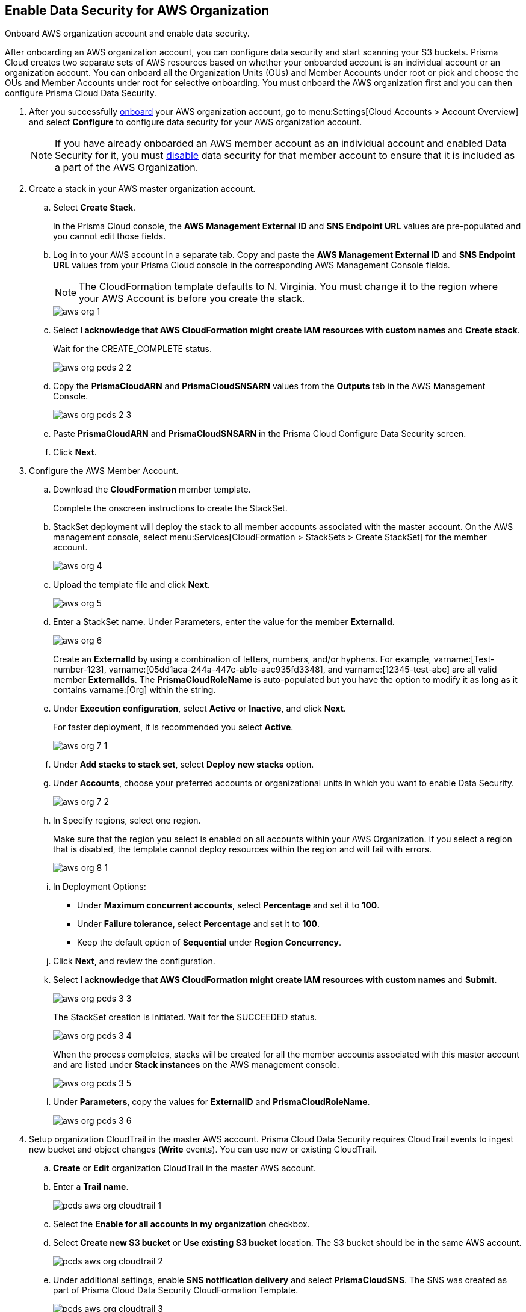 :topic_type: task
[.task]
[#id8975c2b6-7c7d-471a-8a5c-19a909bc2b0a]
== Enable Data Security for AWS Organization

Onboard AWS organization account and enable data security.

After onboarding an AWS organization account, you can configure data security and start scanning your S3 buckets. Prisma Cloud creates two separate sets of AWS resources based on whether your onboarded account is an individual account or an organization account. You can onboard all the Organization Units (OUs) and Member Accounts under root or pick and choose the OUs and Member Accounts under root for selective onboarding. You must onboard the AWS organization first and you can then configure Prisma Cloud Data Security.

[.procedure]
. After you successfully https://docs.paloaltonetworks.com/prisma/prisma-cloud/prisma-cloud-admin/connect-your-cloud-platform-to-prisma-cloud/onboard-your-aws-account/add-aws-organization-to-prisma-cloud.html#idafad1015-aa36-473e-8d6a-a526c16d2c4f[onboard] your AWS organization account, go to menu:Settings[Cloud Accounts > Account Overview] and select *Configure* to configure data security for your AWS organization account.
+
[NOTE]
====
If you have already onboarded an AWS member account as an individual account and enabled Data Security for it, you must https://docs.paloaltonetworks.com/prisma/prisma-cloud/prisma-cloud-admin/prisma-cloud-data-security/disable-pcds-and-offboard-aws-account.html[disable] data security for that member account to ensure that it is included as a part of the AWS Organization.
====

. Create a stack in your AWS master organization account.

.. Select *Create Stack*.
+
In the Prisma Cloud console, the *AWS Management External ID* and *SNS Endpoint URL* values are pre-populated and you cannot edit those fields.

.. Log in to your AWS account in a separate tab. Copy and paste the *AWS Management External ID* and *SNS Endpoint URL* values from your Prisma Cloud console in the corresponding AWS Management Console fields.
+
[NOTE]
====
The CloudFormation template defaults to N. Virginia. You must change it to the region where your AWS Account is before you create the stack.
====
+
image::aws-org-1.png[scale=40]

.. Select *I acknowledge that AWS CloudFormation might create IAM resources with custom names* and *Create stack*.
+
Wait for the CREATE_COMPLETE status.
+
image::aws-org-pcds-2-2.png[scale=40]

.. Copy the *PrismaCloudARN* and *PrismaCloudSNSARN* values from the *Outputs* tab in the AWS Management Console.
+
image::aws-org-pcds-2-3.png[scale=40]

.. Paste *PrismaCloudARN* and *PrismaCloudSNSARN* in the Prisma Cloud Configure Data Security screen.

.. Click *Next*.

. Configure the AWS Member Account.

.. Download the *CloudFormation* member template.
+
Complete the onscreen instructions to create the StackSet.

.. StackSet deployment will deploy the stack to all member accounts associated with the master account. On the AWS management console, select menu:Services[CloudFormation > StackSets > Create StackSet] for the member account.
+
image::aws-org-4.png[scale=40]

.. Upload the template file and click *Next*.
+
image::aws-org-5.png[scale=40]

.. Enter a StackSet name. Under Parameters, enter the value for the member *ExternalId*.
+
image::aws-org-6.png[scale=40]
+
Create an *ExternalId* by using a combination of letters, numbers, and/or hyphens. For example, varname:[Test-number-123], varname:[05dd1aca-244a-447c-ab1e-aac935fd3348], and varname:[12345-test-abc] are all valid member *ExternalIds*. The *PrismaCloudRoleName* is auto-populated but you have the option to modify it as long as it contains varname:[Org] within the string.

.. Under *Execution configuration*, select *Active* or *Inactive*, and click *Next*.
+
For faster deployment, it is recommended you select *Active*.
+
image::aws-org-7-1.png[scale=40]

.. Under *Add stacks to stack set*, select *Deploy new stacks* option.

.. Under *Accounts*, choose your preferred accounts or organizational units in which you want to enable Data Security.
+
image::aws-org-7-2.png[scale=40]

.. In Specify regions, select one region.
+
Make sure that the region you select is enabled on all accounts within your AWS Organization. If you select a region that is disabled, the template cannot deploy resources within the region and will fail with errors.
+
image::aws-org-8-1.png[scale=40]

.. In Deployment Options:
+
* Under *Maximum concurrent accounts*, select *Percentage* and set it to *100*.
* Under *Failure tolerance*, select *Percentage* and set it to *100*.
* Keep the default option of *Sequential* under *Region Concurrency*.

.. Click *Next*, and review the configuration.

.. Select *I acknowledge that AWS CloudFormation might create IAM resources with custom names* and *Submit*.
+
image::aws-org-pcds-3-3.png[scale=40]
+
The StackSet creation is initiated. Wait for the SUCCEEDED status.
+
image::aws-org-pcds-3-4.png[scale=40]
+
When the process completes, stacks will be created for all the member accounts associated with this master account and are listed under *Stack instances* on the AWS management console.
+
image::aws-org-pcds-3-5.png[scale=40]

.. Under *Parameters*, copy the values for *ExternalID* and *PrismaCloudRoleName*.
+
image::aws-org-pcds-3-6.png[scale=40]

. Setup organization CloudTrail in the master AWS account. Prisma Cloud Data Security requires CloudTrail events to ingest new bucket and object changes (*Write* events). You can use new or existing CloudTrail.

.. *Create* or *Edit* organization CloudTrail in the master AWS account.

.. Enter a *Trail name*.
+
image::pcds-aws-org-cloudtrail-1.png[scale=40]

.. Select the *Enable for all accounts in my organization* checkbox.

.. Select *Create new S3 bucket* or *Use existing S3 bucket* location. The S3 bucket should be in the same AWS account.
+
image::pcds-aws-org-cloudtrail-2.png[scale=40]

.. Under additional settings, enable *SNS notification delivery* and select *PrismaCloudSNS*. The SNS was created as part of Prisma Cloud Data Security CloudFormation Template.
+
image::pcds-aws-org-cloudtrail-3.png[scale=40]
+
(Optional) If you select *Existing* and a topic that is associated with the CloudTrail already exists, create a new SNS subscription in the existing topic. Make sure to use the https endpoint (callback URL) mentioned on the *Cloud Accounts* page of Prisma Cloud in the subscription.
+
image::pcds-aws-org-cloudtrail-4.png[scale=40]
+
Irrespective of what you select (new or existing), make sure the callback URL in Prisma Cloud matches the SNS subscription endpoint in AWS.
+
image::pcds-aws-org-cloudtrail-5.png[scale=40]

.. Click *Next* and under *Choose log events*, select the *Management events* and *Data events* checkboxes.
+
image::pcds-aws-org-cloudtrail-6.png[scale=40]

.. Under *Management events*, select the *Write* checkbox.
+
image::pcds-aws-org-cloudtrail-7.png[scale=40]

.. Under *Data events*, select *S3* as *Data event source* and select the *Write* checkbox for *All current and future S3 buckets*.
+
image::pcds-aws-org-cloudtrail-8.png[scale=40]

.. *Save* and review your changes.

. Configure the AWS Member Account on Prisma Cloud.

.. Paste the *ExternalID* and *PrismaCloudRoleName* in to Prisma Cloud.

.. Select *I confirm that the CFT StackSet has successfully created the Prisma Cloud member role in each member account.* and click *Next*.
+
image::aws-org-pcds-7.png[scale=40]

. Select *Configure Scan* option and *Save*.
+
image::aws-org-pcds-8.png[scale=50]

. You will see a success status message on successful data security configuration of your AWS organization account. Click *Done* to see Data Security enabled on the AWS Cloud Account Overview page.
+
[NOTE]
====
After you successfully enable the data security module for your AWS organization, the S3 buckets from the member accounts are displayed. Prisma Cloud does not ingest buckets from the master account.
====
+
image::aws-org-pcds-9.png[scale=40]
+
If the *Data Security unsuccessfully configured* error displays, see xref:../troubleshoot-data-security-errors.adoc#troubleshoot-data-security-errors[] to resolve the issues.

. You can verify the configuration on the menu:Settings[Data > Scan Settings] page.
+
image::aws-org-pcds-4-1.png[scale=40]
